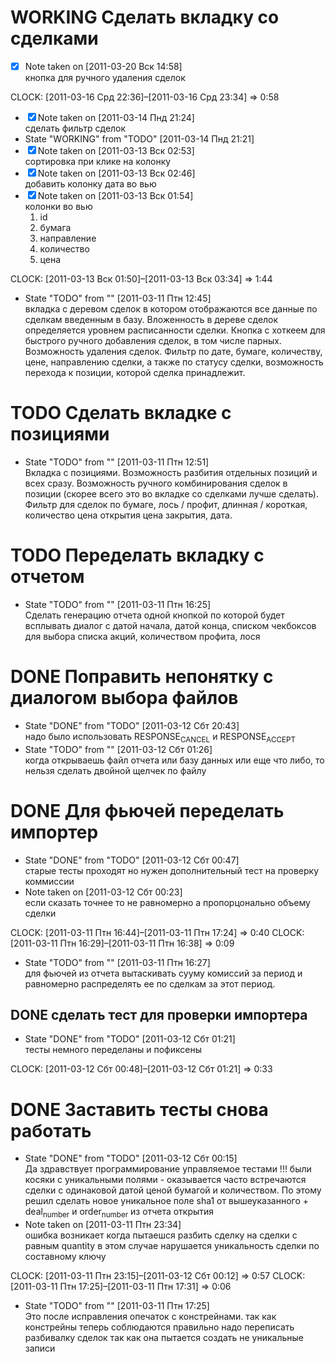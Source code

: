 #+TODO:TODO(t@) WORKING(w!) IDEA(i@) | DONE(d@) REJECTED(r@)
#+TODO:REPORT(r@) BUG(b@) KNOWNCAUSE(k@) | FIXED(f@)
#+ARCHIVE: ::* Archived

* WORKING Сделать вкладку со сделками
  - [X] Note taken on [2011-03-20 Вск 14:58] \\
    кнопка для ручного удаления сделок
  CLOCK: [2011-03-16 Срд 22:36]--[2011-03-16 Срд 23:34] =>  0:58
  - [X] Note taken on [2011-03-14 Пнд 21:24] \\
    сделать фильтр сделок
  - State "WORKING"    from "TODO"       [2011-03-14 Пнд 21:21]
  - [X] Note taken on [2011-03-13 Вск 02:53] \\
    сортировка при клике на колонку
  - [X] Note taken on [2011-03-13 Вск 02:46] \\
    добавить колонку дата во вью
  - [X] Note taken on [2011-03-13 Вск 01:54] \\
    колонки во вью 
    1. id
    2. бумага
    3. направление
    4. количество
    5. цена
  CLOCK: [2011-03-13 Вск 01:50]--[2011-03-13 Вск 03:34] =>  1:44
  - State "TODO"       from ""           [2011-03-11 Птн 12:45] \\
    вкладка с деревом сделок в котором отображаются все данные по сделкам
    введенным в базу. Вложенность в дереве сделок определяется уровнем
    расписанности сделки. Кнопка с хоткеем для быстрого ручного добавления
    сделок, в том числе парных. Возможность удаления сделок. Фильтр по
    дате, бумаге, количеству, цене, направлению сделки, а также по статусу
    сделки, возможность перехода к позиции, которой сделка принадлежит.
    
* TODO Сделать вкладке с позициями
  - State "TODO"       from ""           [2011-03-11 Птн 12:51] \\
    Вкладка с позициями. Возможность разбития отдельных позиций и всех
    сразу. Возможность ручного комбинирования сделок в позиции (скорее
    всего это во вкладке со сделками лучше сделать). Фильтр для сделок по
    бумаге, лось / профит, длинная / короткая, количество цена открытия
    цена закрытия, дата.

* TODO Переделать вкладку с отчетом
  - State "TODO"       from ""           [2011-03-11 Птн 16:25] \\
    Сделать генерацию отчета одной кнопкой по которой будет всплывать
    диалог с датой начала, датой конца, списком чекбоксов для выбора
    списка акций, количеством профита, лося

* DONE Поправить непонятку с диалогом выбора файлов
  - State "DONE"       from "TODO"       [2011-03-12 Сбт 20:43] \\
    надо было использовать RESPONSE_CANCEL и RESPONSE_ACCEPT
  - State "TODO"       from ""           [2011-03-12 Сбт 01:26] \\
    когда открываешь файл отчета или базу данных или еще что либо, то
    нельзя сделать двойной щелчек по файлу

* DONE Для фьючей переделать импортер
  - State "DONE"       from "TODO"       [2011-03-12 Сбт 00:47] \\
    старые тесты проходят но нужен дополнительный тест на проверку коммиссии
  - Note taken on [2011-03-12 Сбт 00:23] \\
    если сказать точнее то не равномерно а пропорцонально объему сделки
  CLOCK: [2011-03-11 Птн 16:44]--[2011-03-11 Птн 17:24] =>  0:40
  CLOCK: [2011-03-11 Птн 16:29]--[2011-03-11 Птн 16:38] =>  0:09
  - State "TODO"       from ""           [2011-03-11 Птн 16:27] \\
    для фьючей из отчета вытаскивать сууму комиссий за период и равномерно
    распределять ее по сделкам за этот период.

** DONE сделать тест для проверки импортера
   - State "DONE"       from "TODO"       [2011-03-12 Сбт 01:21] \\
     тесты немного переделаны и пофиксены
   CLOCK: [2011-03-12 Сбт 00:48]--[2011-03-12 Сбт 01:21] =>  0:33
* DONE Заставить тесты снова работать
  - State "DONE"       from "TODO"       [2011-03-12 Сбт 00:15] \\
    Да здравствует программирование управляемое тестами !!!
    были косяки с уникальными полями - оказывается часто встречаются
    сделки с одинаковой датой ценой бумагой и количеством. 
    По этому решил сделать новое уникальное поле sha1 от вышеуказанного +
    deal_number и order_number из отчета открытия
  - Note taken on [2011-03-11 Птн 23:34] \\
    ошибка возникает когда пытаешся разбить сделку на сделки с равным
    quantity в этом случае нарушается уникальность сделки по составному ключу
  CLOCK: [2011-03-11 Птн 23:15]--[2011-03-12 Сбт 00:12] =>  0:57
  CLOCK: [2011-03-11 Птн 17:25]--[2011-03-11 Птн 17:31] =>  0:06
  - State "TODO"       from ""           [2011-03-11 Птн 17:25] \\
    Это после исправления опечаток с констрейнами. так как констрейны
    теперь соблюдаются правильно надо переписать разбивалку сделок так как
    она пытается создать не уникальные записи
